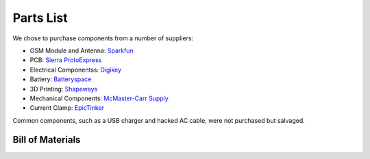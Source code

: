 .. _ref-components:

Parts List
===================
We chose to purchase components from a number of suppliers:

* GSM Module and Antenna: `Sparkfun <http://www.sparkfun.com/>`_
* PCB: `Sierra ProtoExpress <http://www.protoexpress.com/>`_
* Electrical Componentss: `Digikey <http://www.digikey.com/>`_
* Battery: `Batteryspace <http://www.batteryspace.com/>`_
* 3D Printing: `Shapeways <http://www.shapeways.com/>`_
* Mechanical Components: `McMaster-Carr Supply <http://www.mcmaster.com/>`_
* Current Clamp: `EpicTinker <http://www.epictinker.com/>`_
Common components, such as a USB charger and hacked AC cable, were not purchased but salvaged.

Bill of Materials
-----------------
.. csv-table:: 
   :file: components.csv
   :header-rows: 1
